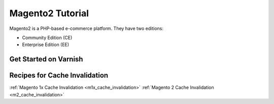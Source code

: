 .. _tut_magento2:

*****************
Magento2 Tutorial
*****************

Magento2 is a PHP-based e-commerce platform.
They have two editions:

- Community Edition (CE)

- Enterprise Edition (EE)


Get Started on Varnish
======================






Recipes for Cache Invalidation
==============================

:ref:`Magento 1x Cache Invalidation <m1x_cache_invalidation>`
:ref:`Magento 2 Cache Invalidation <m2_cache_invalidation>`



.. toctree:

  /magento2/m2_cache_invalidation
  /magento1x/m1x_cache_invalidation
